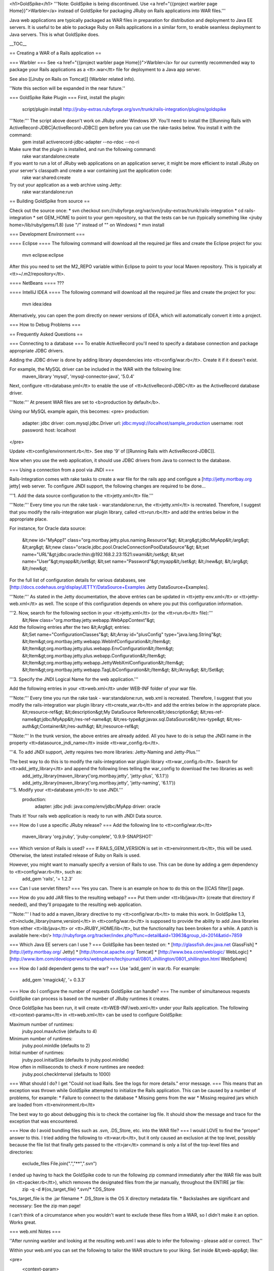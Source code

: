 <h1>GoldSpike</h1>
'''Note: GoldSpike is being discontinued. Use <a href="{{project warbler page Home}}">Warbler</a> instead of GoldSpike for packaging JRuby on Rails applications into WAR files.'''

Java web applications are typically packaged as WAR files in preparation for distribution and deployment to Java EE servers. It is useful to be able to package Ruby on Rails applications in a similar form, to enable seamless deployment to Java servers. This is what GoldSpike does.

__TOC__

== Creating a WAR of a Rails application ==

=== Warbler ===
See <a href="{{project warbler page Home}}">Warbler</a> for our currently recommended way to package your Rails applications as a <tt>.war</tt> file for deployment to a Java app server.

See also [[Jruby on Rails on Tomcat]] (Warbler related info).

''Note this section will be expanded in the near future.''

=== GoldSpike Rake Plugin ===
First, install the plugin:
  script/plugin install http://jruby-extras.rubyforge.org/svn/trunk/rails-integration/plugins/goldspike

'''Note:''' The script above doesn't work on JRuby under Windows XP. You'll need to install the [[Running Rails with ActiveRecord-JDBC|ActiveRecord-JDBC]] gem before you can use the rake-tasks below. You install it with the command:
 gem install activerecord-jdbc-adapter --no-rdoc --no-ri

Make sure that the plugin is installed, and run the following command:
 rake war:standalone:create

If you want to run a lot of JRuby web applications on an application server, it might be more efficient to install JRuby on your server's classpath and create a war containing just the application code:
 rake war:shared:create

Try out your application as a web archive using Jetty:
 rake war:standalone:run

== Building GoldSpike from source ==

Check out the source once:
* svn checkout svn://rubyforge.org/var/svn/jruby-extras/trunk/rails-integration
* cd rails-integration
* set GEM_HOME to point to your gem repository, so that the tests can be run (typically something like <jruby home>/lib/ruby/gems/1.8) (use "/" instead of "\" on Windows)
* mvn install

=== Development Environment ===

==== Eclipse ====
The following command will download all the required jar files and create the Eclipse project for you:
 mvn eclipse:eclipse

After this you need to set the M2_REPO variable within Eclipse to point to your local Maven repository. This is typically at <tt>~/.m2/repository</tt>.

==== NetBeans ====
??? 


==== IntelliJ IDEA ====
The following command will download all the required jar files and create the project for you:
 mvn idea:idea 

Alternatively, you can open the pom directly on newer versions of IDEA, which will automatically convert it into a project.

=== How to Debug Problems ===

== Frequently Asked Questions ==

=== Connecting to a database ===
To enable ActiveRecord you'll need to specify a database connection and package appropriate JDBC drivers.

Adding the JDBC driver is done by adding library dependencies into <tt>config/war.rb</tt>. Create it if it doesn't exist.

For example, the MySQL driver can be included in the WAR with the following line:
 maven_library 'mysql', 'mysql-connector-java', '5.0.4'

Next, configure <tt>database.yml</tt> to enable the use of <tt>ActiveRecord-JDBC</tt> as the ActiveRecord database driver. 

'''Note:''' At present WAR files are set to <b>production by default</b>.

Using our MySQL example again, this becomes:
<pre>
production:
  adapter: jdbc
  driver: com.mysql.jdbc.Driver
  url: jdbc:mysql://localhost/sample_production
  username: root
  password:
  host: localhost
</pre>

Update <tt>config/environment.rb</tt>.  See step '9' of [[Running Rails with ActiveRecord-JDBC]].

Now when you use the web application, it should use JDBC drivers from Java to connect to the database.

=== Using a connection from a pool via JNDI ===

Rails-Integration comes with rake tasks to create a war file for the rails app and configure a [http://jetty.mortbay.org jetty]
web server. To configure JNDI support, the following changes are required to be done...

'''1. Add the data source configuration to the <tt>jetty.xml</tt> file.'''

'''Note:''' Every time you run the rake task - war:standalone:run, the <tt>jetty.xml</tt> is recreated. Therefore, I suggest that you modify the rails-integration war plugin library, called <tt>run.rb</tt> and add the entries below in the appropriate place.

For instance, for Oracle data source:

    &lt;new id="MyApp1" class="org.mortbay.jetty.plus.naming.Resource"&gt;
    &lt;arg&gt;jdbc/MyApp&lt;/arg&gt;
    &lt;arg&gt;
    &lt;new class="oracle.jdbc.pool.OracleConnectionPoolDataSource"&gt;
    &lt;set name="URL"&gt;jdbc:oracle:thin:@192.168.2.23:1521:swami&lt;/set&gt;
    &lt;set name="User"&gt;myapp&lt;/set&gt;
    &lt;set name="Password"&gt;myapp&lt;/set&gt;
    &lt;/new&gt;
    &lt;/arg&gt;
    &lt;/new&gt;
 
For the full list of configuration details for various databases, see [http://docs.codehaus.org/display/JETTY/DataSource+Examples Jetty DataSource+Examples].

'''Note:''' As stated in the Jetty documentation, the above entries can be updated in <tt>jetty-env.xml</tt> or <tt>jetty-web.xml</tt> as well. The scope of this configuration depends on where you put this configuration information.

'''2. Now, search for the following section in your <tt>jetty.xml</tt> (or the <tt>run.rb</tt> file):'''
    &lt;New class="org.mortbay.jetty.webapp.WebAppContext"&gt;

Add the following entries after the two &lt;Arg&gt; entries:
    &lt;Set name="ConfigurationClasses"&gt;
    &lt;Array id="plusConfig" type="java.lang.String"&gt;
    &lt;Item&gt;org.mortbay.jetty.webapp.WebInfConfiguration&lt;/Item&gt;
    &lt;Item&gt;org.mortbay.jetty.plus.webapp.EnvConfiguration&lt;/Item&gt;
    &lt;Item&gt;org.mortbay.jetty.plus.webapp.Configuration&lt;/Item&gt;
    &lt;Item&gt;org.mortbay.jetty.webapp.JettyWebXmlConfiguration&lt;/Item&gt;
    &lt;Item&gt;org.mortbay.jetty.webapp.TagLibConfiguration&lt;/Item&gt;
    &lt;/Array&gt;
    &lt;/Set&gt;

'''3. Specify the JNDI Logical Name for the web application.'''

Add the following entries in your <tt>web.xml</tt> under WEB-INF folder of your war file. 

'''Note:''' Every time you run the rake task - war:standalone:run, web.xml is recreated.  Therefore, I suggest that you modify the rails-integration war plugin library <tt>create_war.rb</tt> and add the entries below in the appropriate place.
    &lt;resource-ref&gt;
    &lt;description&gt;My DataSource Reference&lt;/description&gt;
    &lt;res-ref-name&gt;jdbc/MyApp&lt;/res-ref-name&gt;
    &lt;res-type&gt;javax.sql.DataSource&lt;/res-type&gt;
    &lt;res-auth&gt;Container&lt;/res-auth&gt;
    &lt;/resource-ref&gt;

'''Note:''' In the trunk version, the above entries are already added.  All you have to do is setup the JNDI name in the property <tt>datasource_jndi_name</tt> inside <tt>war_config.rb</tt>.

'''4. To add JNDI support, Jetty requires two more libraries: Jetty-Naming and Jetty-Plus.'''

The best way to do this is to modify the rails-integration war plugin library <tt>war_config.rb</tt>. Search for <tt>add_jetty_library</tt> and append the following lines telling the war_config to download the two libraries as well:
    add_jetty_library(maven_library('org.mortbay.jetty', 'jetty-plus', '6.1.1'))
    add_jetty_library(maven_library('org.mortbay.jetty', 'jetty-naming', '6.1.1'))

'''5. Modify your <tt>database.yml</tt> to use JNDI.'''
    production:
      adapter: jdbc
      jndi: java:comp/env/jdbc/MyApp
      driver: oracle

Thats it! Your rails web application is ready to run with JNDI Data source.

=== How do I use a specific JRuby release? ===
Add the following line to <tt>config/war.rb</tt>
 maven_library 'org.jruby', 'jruby-complete', '0.9.9-SNAPSHOT'

=== Which version of Rails is used? ===
If RAILS_GEM_VERSION is set in <tt>environment.rb</tt>, this will be used. Otherwise, the latest installed release of Ruby on Rails is used.

However, you might want to manually specify a version of Rails to use. This can be done by adding a gem dependency to <tt>config/war.rb</tt>, such as:
 add_gem 'rails', '= 1.2.3'

=== Can I use servlet filters? ===
Yes you can. There is an example on how to do this on the [[CAS filter]] page.

=== How do you add JAR files to the resulting webapp? ===
Put them under <tt>lib/java</tt> (create that directory if needed), and they'll propagate to the resulting web application.  

'''Note:''' I had to add a maven_library directive to my <tt>config/war.rb</tt> to make this work. In GoldSpike 1.3, <tt>include_library(name,version)</tt> in <tt>config/war.rb</tt> is supposed to provide the ability to add Java libraries from either <tt>lib/java</tt> or <tt>JRUBY_HOME/lib</tt>, but the functionality has been broken for a while. A patch is available here:<br/>
http://rubyforge.org/tracker/index.php?func=detail&aid=13963&group_id=2014&atid=7859

=== Which Java EE servers can I use ? ===
GoldSpike has been tested on:
* [http://glassfish.dev.java.net GlassFish]
* [http://jetty.mortbay.org/ Jetty]
* [http://tomcat.apache.org/ Tomcat]
* [http://www.bea.com/weblogic/ WebLogic]
* [http://www.ibm.com/developerworks/websphere/techjournal/0801_shillington/0801_shillington.html WebSphere]

=== How do I add dependent gems to the war? ===
Use 'add_gem' in war.rb.  For example:
 add_gem 'rmagick4j', '= 0.3.3'

=== How do I configure the number of requests GoldSpike can handle? ===
The number of simultaneous requests GoldSpike can process is based on the number of JRuby runtimes it creates.

Once GoldSpike has been run, it will create <tt>WEB-INF/web.xml</tt> under your Rails application.
The following <tt>context-params</tt> in <tt>web.xml</tt> can be used to configure GoldSpike:

Maximum number of runtimes:
 jruby.pool.maxActive (defaults to 4)
Minimum number of runtimes:  
 jruby.pool.minIdle (defaults to 2)
Initial number of runtimes:
 jruby.pool.initialSize (defaults to jruby.pool.minIdle)
How often in milliseconds to check if more runtimes are needed:
 jruby.pool.checkInterval (defaults to 1000)

=== What should I do? I get "Could not load Rails. See the logs for more details." error message. ===
This means that an exception was thrown while GoldSpike attempted to initialize the Rails application. This can be caused by a number of problems, for example:
* Failure to connect to the database
* Missing gems from the war
* Missing required jars which are loaded from <tt>environment.rb</tt>

The best way to go about debugging this is to check the container log file. It should show the message and trace for the exception that was encountered.

=== How do I avoid bundling files such as .svn, .DS_Store, etc. into the WAR file? ===
I would LOVE to find the "proper" answer to this. I tried adding the following to <tt>war.rb</tt>, but it only caused an exclusion at the top level, possibly because the file list that finally gets passed to the <tt>jar</tt> command is only a list of the top-level files and directories:
 exclude_files File.join(".","**",".svn")

I ended up having to hack the GoldSpike code to run the following zip command immediately after the WAR file was built (in <tt>packer.rb</tt>), which removes the designated files from the jar manually, throughout the ENTIRE jar file:
 zip -q -d #{os_target_file} \*.svn/\* \*.DS_Store

*os_target_file is the .jar filename
* .DS_Store is the OS X directory metadata file. 
* Backslashes are significant and necessary: See the zip man page!

I can't think of a circumstance when you wouldn't want to exclude these files from a WAR, so I didn't make it an option. Works great.

=== web.xml Notes ===

''After running warbler and looking at the resulting web.xml I was able to infer the following - please add or correct. Thx''

Within your web.xml you can set the following to tailor the WAR structure to your liking. Set inside &lt;web-app&gt; like:

<pre>
 <context-param>
 	<param-name>jruby.standalone</param-name>
 	<param-value>true</param-value>
 </context-param>
</pre>

 jruby.standalone - true/false (what does this do?)
 jruby.session_store - "db"
 jruby.home
 jruby.pool.maxActive - 4
 jruby.pool.minIdle - 2
 jruby.pool.checkInterval - 1000 (ms)
 jruby.pool.maxWait - 30000 (ms)
 
 rails.root - path to rails app within the war file / webapp dir
 rails.env  - development|test|production
 
 files.root - absolute path to public files within the war file / webapp dir
 files.default - servlet id to use if a file cannot be found
 files.prefix - prefix added to static files
 files.welcome -

As with Rails, if a static file exists it will be served, otherwise it will try to dispatch via Rails.

Static file requests are (can be) serviced via <tt>org.jruby.webapp.FileServlet</tt>.

Rails requests are serviced via <tt>org.jruby.webapp.RailsServlet</tt>.

You should map / through the FileServlet
<pre>
 <servlet-mapping>
 	<servlet-name>files</servlet-name>
 	<url-pattern>/</url-pattern>
 </servlet-mapping>
</pre>

Additionally, System Properties you can set:

 jruby.objectspace.enabled
 gem.path
 gem.home

== More Information ==
* [http://blogs.sun.com/arungupta/entry/rails_and_java_ee_integration Rails and Java EE integration - Servlet co-bundled and invoked from Rails app] (Arun Gupta)
* [http://rubyforge.org/mail/?group_id=2014 RubyForge jruby-extras-devel Archives]

== Release roadmap ==

=== 1.5 - January 08 ===
* JRuby 1.1 support
* Rails 2.0 support
* Deprecate plugin, recommend the use of Warbler
* Bug 16108 - HttpOutput flush doesn't send headers - Patch by Matt Burke

=== 1.4 - December 07 ===
* Allow FileServlet to work even if activation.jar is not present at runtime
* Make rails.root param assume it's relative to the webapp
* Make pom download and install rails if necessary
* Added periodical task scheduler

=== 1.3 - August 07 ===
* Update to JRuby 1.0.1
* Support for WebLogic (tested with 9.2)
* Fix PUT, DELETE, etc requests not being passed on to RailsServlet.
* Add support for HEAD requests to FileServlet.
* Fix for a deadlock situation
* Add support for adding arbitrary files to WEB-INF, also looking at timestamps and so on to not add unnecessarily.
* Spring plugin
* Support for caching, by Li Xiao.
* Drop support for preparsing the syntax tree
* Don't add AR-JDBC or Rails gems if they're already added to vendor. By Michael Schubert.
* Servlet configuration templates are now created by a generator. By Bryan Liles.
* Support staggered start up of background tasks
* Make the servlet context directly available to Rails applications as $servlet_context
* Added RailsTaskServlet that makes it possible to run other Rails tasks such as for example ActiveMessaging
* Moved all runtime pool management out into a listener, for proper lifecycle management
* Added support for rails page caching
* Make system environment variables available at request time
* Running an embedded Jetty will now use RAILS_ENV (with a default of 'development') as the rails environment
* Assemble web application in place rather than using tmp/war
* MIT license
* Changed File.install to File.copy to improve performance
* Fix gem install courtesy Jeffrey Damick
* FileServlet can serve directly from an absolute paths

=== 1.2 - May 07 ===
* Bug 9711 - Tomcat 4 support
* Bug 10265 - Http session store
* Tests work with JDK 1.4

=== 1.1.1 - April 23, 2007 ===
* Bug 9321 - Better performance / Glassfish support (no runtime installation)
* Bug 9654 - JDK 1.4 support
* Enhancement 9999 - Support JNDI datasources
* Enhancement 10068 - Edge rails support

* Bug 9320 - NullpointerException in AbstractRailsServlet
* Bug 9394 - Allow deployment to root
* Bug 9419 - Ensure that ARGV is always available
* Enhancement 9710 - add_gem for config file
* Bug 9722 - Allow both symbols and strings for session keys
* Enhancement 10069 - Extra excludes paths
* Bug 10190 - java_library creates corrupt jar-files on windows
* Bug 10265 - fix marshalling issue with http servlet session store
